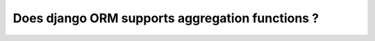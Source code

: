 Does django ORM supports aggregation functions ?
+++++++++++++++++++++++++++++++++++++++++++++++++++